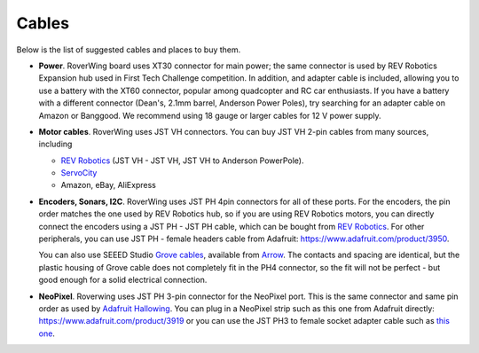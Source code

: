 .. _cables:

======
Cables
======
Below is the list of suggested cables and places to buy them.

* **Power**. RoverWing board uses XT30 connector for main power; the  same
  connector is  used
  by REV Robotics Expansion hub used in First Tech Challenge competition. In
  addition, and adapter cable is included, allowing you to use a battery with
  the XT60 connector, popular among quadcopter and RC car enthusiasts. If you
  have a battery with a different connector (Dean's, 2.1mm barrel, Anderson
  Power Poles), try searching for an adapter cable on Amazon or Banggood.
  We recommend using 18 gauge or larger cables for 12 V power supply.

* **Motor cables**. RoverWing uses JST VH connectors. You can buy
  JST VH 2-pin cables from many sources, including

  - `REV Robotics <http://www.revrobotics.com/ftc/electronics/cables>`__
    (JST VH - JST VH, JST VH to Anderson PowerPole).
  - `ServoCity <https://www.servocity.com/electronics/wiring/adaptors>`__
  - Amazon, eBay, AliExpress

* **Encoders, Sonars, I2C**. RoverWing uses JST PH 4pin connectors for all of
  these ports. For the encoders, the pin order matches the one used by REV
  Robotics hub, so if you are using REV Robotics motors, you can
  directly connect the encoders using a JST PH - JST PH cable, which can be
  bought from `REV Robotics <http://www.revrobotics.com/ftc/electronics/cables>`__.
  For other peripherals, you can use JST PH - female headers cable from Adafruit:
  https://www.adafruit.com/product/3950.

  You can also use SEEED Studio `Grove cables <https://www.seeedstudio.com/cables-c-949.html>`__,
  available from `Arrow <https://www.arrow.com/en/products/110990031/seeed-technology-limited>`_.
  The contacts and spacing are identical, but the plastic housing of Grove cable
  does not completely fit in the PH4 connector, so the fit will not be perfect -
  but good enough for a solid electrical connection.

* **NeoPixel**. Roverwing uses JST PH 3-pin connector for the NeoPixel port.
  This is the same connector and same pin order as used by
  `Adafruit Hallowing <https://learn.adafruit.com/adafruit-hallowing>`__. You
  can plug in a NeoPixel strip such as this one from Adafruit directly:
  https://www.adafruit.com/product/3919 or you can use the JST PH3 to female
  socket adapter cable such as `this one <https://www.adafruit.com/product/3894>`__.
